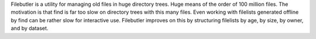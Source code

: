 Filebutler is a utility for managing old files in huge directory trees.  Huge means of the order of 100 million files.  The motivation is that find is far too slow on directory trees with this many files.  Even working with filelists generated offline by find can be rather slow for interactive use.  Filebutler improves on this by structuring filelists by age, by size, by owner, and by dataset.


